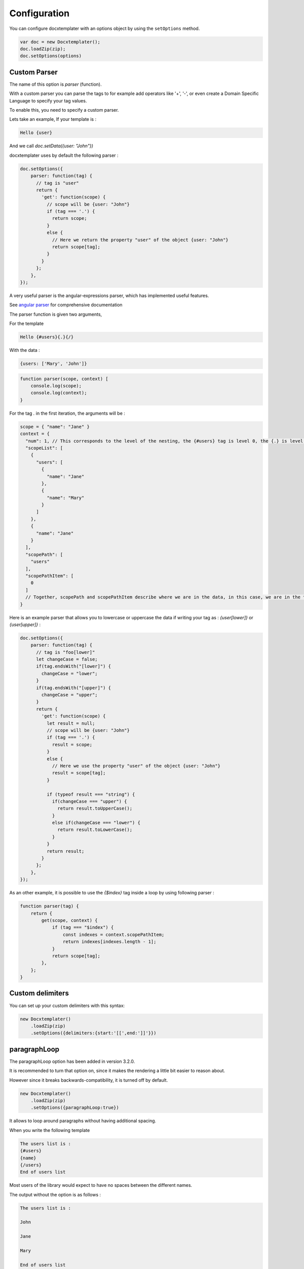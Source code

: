 .. index::
   single: Configuration

..  _configuration:

Configuration
=============

You can configure docxtemplater with an options object by using the ``setOptions`` method.

.. code-block:: javascript

    var doc = new Docxtemplater();
    doc.loadZip(zip);
    doc.setOptions(options)

Custom Parser
--------------

The name of this option is `parser` (function).

With a custom parser you can parse the tags to for example add operators
like '+', '-', or even create a Domain Specific Language to specify your tag values.

To enable this, you need to specify a custom parser.

Lets take an example, If your template is : 

.. code-block:: text

    Hello {user}

And we call `doc.setData({user: "John"})`

docxtemplater uses by default the following parser :

.. code-block:: javascript

    doc.setOptions({
        parser: function(tag) {
          // tag is "user"
          return {
            'get': function(scope) {
              // scope will be {user: "John"}
              if (tag === '.') {
                return scope;
              }
              else {
                // Here we return the property "user" of the object {user: "John"}
                return scope[tag];
              }
            }
          };
        },
    });

A very useful parser is the angular-expressions parser, which has implemented useful features.

See `angular parser`_ for comprehensive documentation

.. _`angular parser`: angular_parse.html

The parser function is given two arguments, 

For the template 

.. code-block:: text

    Hello {#users}{.}{/}

With the data : 

.. code-block:: javascript

    {users: ['Mary', 'John']}

.. code-block:: javascript

    function parser(scope, context) [
        console.log(scope); 
        console.log(context);
    }


For the tag `.` in the first iteration, the arguments will be : 

.. code-block:: javascript

    scope = { "name": "Jane" }
    context = {
      "num": 1, // This corresponds to the level of the nesting, the {#users} tag is level 0, the {.} is level 1
      "scopeList": [
        {
          "users": [
            {
              "name": "Jane"
            },
            {
              "name": "Mary"
            }
          ]
        },
        {
          "name": "Jane"
        }
      ],
      "scopePath": [
        "users"
      ],
      "scopePathItem": [
        0
      ]
      // Together, scopePath and scopePathItem describe where we are in the data, in this case, we are in the tag users[0] (the first user)
    }

Here is an example parser that allows you to lowercase or uppercase the data if writing your tag as : `{user[lower]}` or `{user[upper]}` :

.. code-block:: javascript

    doc.setOptions({
        parser: function(tag) {
          // tag is "foo[lower]"
          let changeCase = false;
          if(tag.endsWith("[lower]") {
            changeCase = "lower";
          }
          if(tag.endsWith("[upper]") {
            changeCase = "upper";
          }
          return {
            'get': function(scope) {
              let result = null;
              // scope will be {user: "John"}
              if (tag === '.') {
                result = scope;
              }
              else {
                // Here we use the property "user" of the object {user: "John"}
                result = scope[tag];
              }

              if (typeof result === "string") {
                if(changeCase === "upper") {
                  return result.toUpperCase();
                }
                else if(changeCase === "lower") {
                  return result.toLowerCase();
                }
              }
              return result;
            }
          };
        },
    });


As an other example, it is possible to use the `{$index}` tag inside a loop by using following parser : 

.. code-block:: javascript

    function parser(tag) {
        return {
            get(scope, context) {
                if (tag === "$index") {
                    const indexes = context.scopePathItem;
                    return indexes[indexes.length - 1];
                }
                return scope[tag];
            },
        };
    }


Custom delimiters
-----------------

You can set up your custom delimiters with this syntax:

.. code-block:: javascript

    new Docxtemplater()
        .loadZip(zip)
        .setOptions({delimiters:{start:'[[',end:']]'}})


paragraphLoop
-------------

The paragraphLoop option has been added in version 3.2.0.

It is recommended to turn that option on, since it makes the rendering a little bit easier to reason about.

However since it breaks backwards-compatibility, it is turned off by default.

.. code-block:: javascript

    new Docxtemplater()
        .loadZip(zip)
        .setOptions({paragraphLoop:true})

It allows to loop around paragraphs without having additional spacing.

When you write the following template

.. code-block:: text

    The users list is : 
    {#users}
    {name}
    {/users}
    End of users list

Most users of the library would expect to have no spaces between the different
names.

The output without the option is as follows : 

.. code-block:: text

    The users list is : 

    John

    Jane

    Mary

    End of users list


With the paragraphLoop option turned on, the output becomes : 


.. code-block:: text

    The users list is : 
    John
    Jane
    Mary
    End of users list

The rule is quite simple : 

If the opening loop ({#users}) and the closing loop ({/users}) are both on
separate paragraphs, treat the loop as a paragraph loop (eg create one new
paragraph for each loop) where you remove the first and last paragraphs (the
ones containing the loop tags).


nullGetter
----------

You can customize the value that is shown whenever the parser (documented above) returns 'null' or undefined.
By default the nullGetter is the following function

.. code-block:: javascript

    nullGetter(part, scopeManager) {
        if (!part.module) {
            return "undefined";
        }
        if (part.module === "rawxml") {
            return "";
        }
        return "";
    },

This means that the default value for simple tags is to show "undefined".
The default for rawTags ({@rawTag}) is to drop the paragraph completely (you could enter any xml here).


The scopeManager variable contains some meta information about the tag, for example, if the template is : {#users}{name}{/users} and the tag name is undefined, scopeManager.scopePath === ["users", "name"]

linebreaks
----------

You can enable linebreaks, eg if your data contains newlines, those will be shown as linebreaks in the document

.. code-block:: javascript

    doc.setOptions({linebreaks:true});
    doc.setData({text: "My text,\nmultiline"});
    doc.render();

